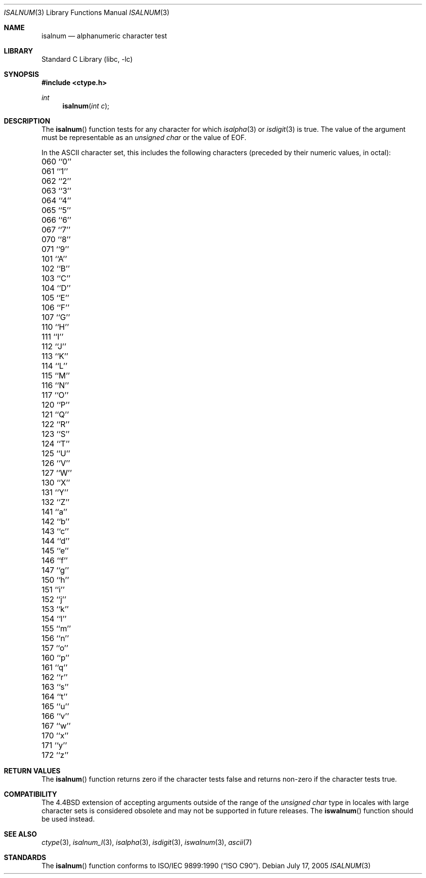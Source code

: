 .\" Copyright (c) 1991, 1993
.\"	The Regents of the University of California.  All rights reserved.
.\"
.\" This code is derived from software contributed to Berkeley by
.\" the American National Standards Committee X3, on Information
.\" Processing Systems.
.\"
.\" Redistribution and use in source and binary forms, with or without
.\" modification, are permitted provided that the following conditions
.\" are met:
.\" 1. Redistributions of source code must retain the above copyright
.\"    notice, this list of conditions and the following disclaimer.
.\" 2. Redistributions in binary form must reproduce the above copyright
.\"    notice, this list of conditions and the following disclaimer in the
.\"    documentation and/or other materials provided with the distribution.
.\" 4. Neither the name of the University nor the names of its contributors
.\"    may be used to endorse or promote products derived from this software
.\"    without specific prior written permission.
.\"
.\" THIS SOFTWARE IS PROVIDED BY THE REGENTS AND CONTRIBUTORS ``AS IS'' AND
.\" ANY EXPRESS OR IMPLIED WARRANTIES, INCLUDING, BUT NOT LIMITED TO, THE
.\" IMPLIED WARRANTIES OF MERCHANTABILITY AND FITNESS FOR A PARTICULAR PURPOSE
.\" ARE DISCLAIMED.  IN NO EVENT SHALL THE REGENTS OR CONTRIBUTORS BE LIABLE
.\" FOR ANY DIRECT, INDIRECT, INCIDENTAL, SPECIAL, EXEMPLARY, OR CONSEQUENTIAL
.\" DAMAGES (INCLUDING, BUT NOT LIMITED TO, PROCUREMENT OF SUBSTITUTE GOODS
.\" OR SERVICES; LOSS OF USE, DATA, OR PROFITS; OR BUSINESS INTERRUPTION)
.\" HOWEVER CAUSED AND ON ANY THEORY OF LIABILITY, WHETHER IN CONTRACT, STRICT
.\" LIABILITY, OR TORT (INCLUDING NEGLIGENCE OR OTHERWISE) ARISING IN ANY WAY
.\" OUT OF THE USE OF THIS SOFTWARE, EVEN IF ADVISED OF THE POSSIBILITY OF
.\" SUCH DAMAGE.
.\"
.\"     @(#)isalnum.3	8.1 (Berkeley) 6/4/93
.\" $FreeBSD: src/lib/libc/locale/isalnum.3,v 1.24 2009/09/04 07:44:58 des Exp $
.\"
.Dd July 17, 2005
.Dt ISALNUM 3
.Os
.Sh NAME
.Nm isalnum
.Nd alphanumeric character test
.Sh LIBRARY
.Lb libc
.Sh SYNOPSIS
.In ctype.h
.Ft int
.Fn isalnum "int c"
.Sh DESCRIPTION
The
.Fn isalnum
function tests for any character for which
.Xr isalpha 3
or
.Xr isdigit 3
is true.
The value of the argument must be representable as an
.Vt "unsigned char"
or the value of
.Dv EOF .
.Pp
In the ASCII character set, this includes the following characters
(preceded by their numeric values, in octal):
.Pp
.Bl -column \&000_``0''__ \&000_``0''__ \&000_``0''__ \&000_``0''__ \&000_``0''__
.It "\&060\ ``0'' \t061\ ``1'' \t062\ ``2'' \t063\ ``3'' \t064\ ``4''"
.It "\&065\ ``5'' \t066\ ``6'' \t067\ ``7'' \t070\ ``8'' \t071\ ``9''"
.It "\&101\ ``A'' \t102\ ``B'' \t103\ ``C'' \t104\ ``D'' \t105\ ``E''"
.It "\&106\ ``F'' \t107\ ``G'' \t110\ ``H'' \t111\ ``I'' \t112\ ``J''"
.It "\&113\ ``K'' \t114\ ``L'' \t115\ ``M'' \t116\ ``N'' \t117\ ``O''"
.It "\&120\ ``P'' \t121\ ``Q'' \t122\ ``R'' \t123\ ``S'' \t124\ ``T''"
.It "\&125\ ``U'' \t126\ ``V'' \t127\ ``W'' \t130\ ``X'' \t131\ ``Y''"
.It "\&132\ ``Z'' \t141\ ``a'' \t142\ ``b'' \t143\ ``c'' \t144\ ``d''"
.It "\&145\ ``e'' \t146\ ``f'' \t147\ ``g'' \t150\ ``h'' \t151\ ``i''"
.It "\&152\ ``j'' \t153\ ``k'' \t154\ ``l'' \t155\ ``m'' \t156\ ``n''"
.It "\&157\ ``o'' \t160\ ``p'' \t161\ ``q'' \t162\ ``r'' \t163\ ``s''"
.It "\&164\ ``t'' \t165\ ``u'' \t166\ ``v'' \t167\ ``w'' \t170\ ``x''"
.It "\&171\ ``y'' \t172\ ``z''"
.El
.Sh RETURN VALUES
The
.Fn isalnum
function returns zero if the character tests false and
returns non-zero if the character tests true.
.Sh COMPATIBILITY
The
.Bx 4.4
extension of accepting arguments outside of the range of the
.Vt "unsigned char"
type in locales with large character sets is considered obsolete
and may not be supported in future releases.
The
.Fn iswalnum
function should be used instead.
.Sh SEE ALSO
.Xr ctype 3 ,
.Xr isalnum_l 3 ,
.Xr isalpha 3 ,
.Xr isdigit 3 ,
.Xr iswalnum 3 ,
.Xr ascii 7
.Sh STANDARDS
The
.Fn isalnum
function conforms to
.St -isoC .
